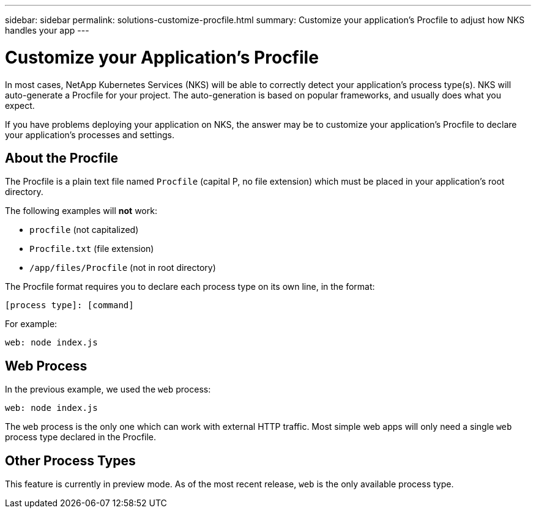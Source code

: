 ---
sidebar: sidebar
permalink: solutions-customize-procfile.html
summary: Customize your application's Procfile to adjust how NKS handles your app
---

= Customize your Application's Procfile

In most cases, NetApp Kubernetes Services (NKS) will be able to correctly detect your application's process type(s). NKS will auto-generate a Procfile for your project. The auto-generation is based on popular frameworks, and usually does what you expect.

If you have problems deploying your application on NKS, the answer may be to customize your application's Procfile to declare your application's processes and settings.

== About the Procfile

The Procfile is a plain text file named `Procfile` (capital P, no file extension) which must be placed in your application's root directory.

The following examples will **not** work:

* `procfile` (not capitalized)
* `Procfile.txt` (file extension)
* `/app/files/Procfile` (not in root directory)

The Procfile format requires you to declare each process type on its own line, in the format:

```
[process type]: [command]
```

For example:

```
web: node index.js
```

== Web Process

In the previous example, we used the `web` process:

```
web: node index.js
```

The `web` process is the only one which can work with external HTTP traffic. Most simple web apps will only need a single `web` process type declared in the Procfile.

== Other Process Types

This feature is currently in preview mode. As of the most recent release, `web` is the only available process type.
